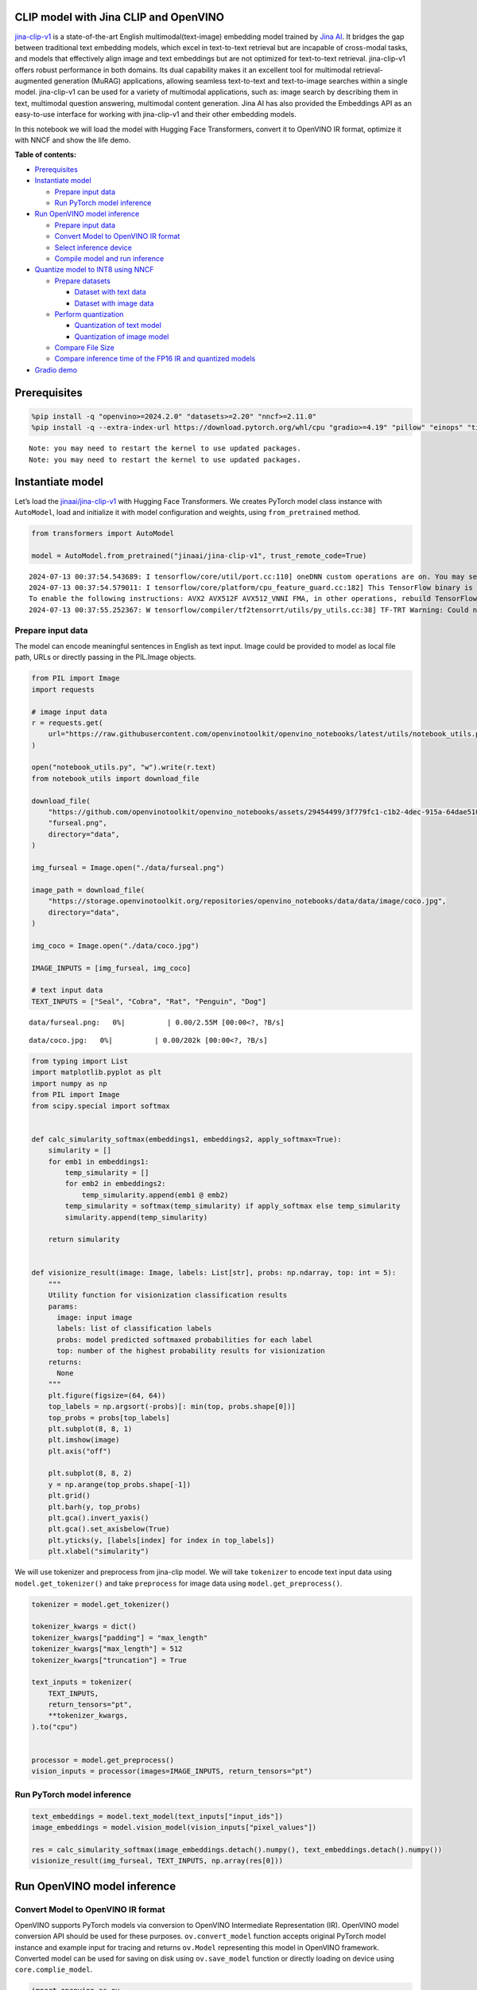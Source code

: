 CLIP model with Jina CLIP and OpenVINO
--------------------------------------

`jina-clip-v1 <https://huggingface.co/jinaai/jina-clip-v1>`__ is a
state-of-the-art English multimodal(text-image) embedding model trained
by `Jina AI <https://aimodels.fyi/creators/huggingFace/jinaai>`__. It
bridges the gap between traditional text embedding models, which excel
in text-to-text retrieval but are incapable of cross-modal tasks, and
models that effectively align image and text embeddings but are not
optimized for text-to-text retrieval. jina-clip-v1 offers robust
performance in both domains. Its dual capability makes it an excellent
tool for multimodal retrieval-augmented generation (MuRAG) applications,
allowing seamless text-to-text and text-to-image searches within a
single model. jina-clip-v1 can be used for a variety of multimodal
applications, such as: image search by describing them in text,
multimodal question answering, multimodal content generation. Jina AI
has also provided the Embeddings API as an easy-to-use interface for
working with jina-clip-v1 and their other embedding models.

In this notebook we will load the model with Hugging Face Transformers,
convert it to OpenVINO IR format, optimize it with NNCF and show the
life demo.

**Table of contents:**


-  `Prerequisites <#prerequisites>`__
-  `Instantiate model <#instantiate-model>`__

   -  `Prepare input data <#prepare-input-data>`__
   -  `Run PyTorch model inference <#run-pytorch-model-inference>`__

-  `Run OpenVINO model inference <#run-openvino-model-inference>`__

   -  `Prepare input data <#prepare-input-data>`__
   -  `Convert Model to OpenVINO IR
      format <#convert-model-to-openvino-ir-format>`__
   -  `Select inference device <#select-inference-device>`__
   -  `Compile model and run
      inference <#compile-model-and-run-inference>`__

-  `Quantize model to INT8 using
   NNCF <#quantize-model-to-int8-using-nncf>`__

   -  `Prepare datasets <#prepare-datasets>`__

      -  `Dataset with text data <#dataset-with-text-data>`__
      -  `Dataset with image data <#dataset-with-image-data>`__

   -  `Perform quantization <#perform-quantization>`__

      -  `Quantization of text model <#quantization-of-text-model>`__
      -  `Quantization of image model <#quantization-of-image-model>`__

   -  `Compare File Size <#compare-file-size>`__
   -  `Compare inference time of the FP16 IR and quantized
      models <#compare-inference-time-of-the-fp16-ir-and-quantized-models>`__

-  `Gradio demo <#gradio-demo>`__

Prerequisites
-------------



.. code:: ipython3

    %pip install -q "openvino>=2024.2.0" "datasets>=2.20" "nncf>=2.11.0"
    %pip install -q --extra-index-url https://download.pytorch.org/whl/cpu "gradio>=4.19" "pillow" "einops" "timm" "transformers[torch]>=4.39" "torch>=2.1"


.. parsed-literal::

    Note: you may need to restart the kernel to use updated packages.
    Note: you may need to restart the kernel to use updated packages.


Instantiate model
-----------------



Let’s load the
`jinaai/jina-clip-v1 <https://huggingface.co/jinaai/jina-clip-v1>`__
with Hugging Face Transformers. We creates PyTorch model class instance
with ``AutoModel``, load and initialize it with model configuration and
weights, using ``from_pretrained`` method.

.. code:: ipython3

    from transformers import AutoModel

    model = AutoModel.from_pretrained("jinaai/jina-clip-v1", trust_remote_code=True)


.. parsed-literal::

    2024-07-13 00:37:54.543689: I tensorflow/core/util/port.cc:110] oneDNN custom operations are on. You may see slightly different numerical results due to floating-point round-off errors from different computation orders. To turn them off, set the environment variable `TF_ENABLE_ONEDNN_OPTS=0`.
    2024-07-13 00:37:54.579011: I tensorflow/core/platform/cpu_feature_guard.cc:182] This TensorFlow binary is optimized to use available CPU instructions in performance-critical operations.
    To enable the following instructions: AVX2 AVX512F AVX512_VNNI FMA, in other operations, rebuild TensorFlow with the appropriate compiler flags.
    2024-07-13 00:37:55.252367: W tensorflow/compiler/tf2tensorrt/utils/py_utils.cc:38] TF-TRT Warning: Could not find TensorRT


Prepare input data
~~~~~~~~~~~~~~~~~~



The model can encode meaningful sentences in English as text input.
Image could be provided to model as local file path, URLs or directly
passing in the PIL.Image objects.

.. code:: ipython3

    from PIL import Image
    import requests

    # image input data
    r = requests.get(
        url="https://raw.githubusercontent.com/openvinotoolkit/openvino_notebooks/latest/utils/notebook_utils.py",
    )

    open("notebook_utils.py", "w").write(r.text)
    from notebook_utils import download_file

    download_file(
        "https://github.com/openvinotoolkit/openvino_notebooks/assets/29454499/3f779fc1-c1b2-4dec-915a-64dae510a2bb",
        "furseal.png",
        directory="data",
    )

    img_furseal = Image.open("./data/furseal.png")

    image_path = download_file(
        "https://storage.openvinotoolkit.org/repositories/openvino_notebooks/data/data/image/coco.jpg",
        directory="data",
    )

    img_coco = Image.open("./data/coco.jpg")

    IMAGE_INPUTS = [img_furseal, img_coco]

    # text input data
    TEXT_INPUTS = ["Seal", "Cobra", "Rat", "Penguin", "Dog"]



.. parsed-literal::

    data/furseal.png:   0%|          | 0.00/2.55M [00:00<?, ?B/s]



.. parsed-literal::

    data/coco.jpg:   0%|          | 0.00/202k [00:00<?, ?B/s]


.. code:: ipython3

    from typing import List
    import matplotlib.pyplot as plt
    import numpy as np
    from PIL import Image
    from scipy.special import softmax


    def calc_simularity_softmax(embeddings1, embeddings2, apply_softmax=True):
        simularity = []
        for emb1 in embeddings1:
            temp_simularity = []
            for emb2 in embeddings2:
                temp_simularity.append(emb1 @ emb2)
            temp_simularity = softmax(temp_simularity) if apply_softmax else temp_simularity
            simularity.append(temp_simularity)

        return simularity


    def visionize_result(image: Image, labels: List[str], probs: np.ndarray, top: int = 5):
        """
        Utility function for visionization classification results
        params:
          image: input image
          labels: list of classification labels
          probs: model predicted softmaxed probabilities for each label
          top: number of the highest probability results for visionization
        returns:
          None
        """
        plt.figure(figsize=(64, 64))
        top_labels = np.argsort(-probs)[: min(top, probs.shape[0])]
        top_probs = probs[top_labels]
        plt.subplot(8, 8, 1)
        plt.imshow(image)
        plt.axis("off")

        plt.subplot(8, 8, 2)
        y = np.arange(top_probs.shape[-1])
        plt.grid()
        plt.barh(y, top_probs)
        plt.gca().invert_yaxis()
        plt.gca().set_axisbelow(True)
        plt.yticks(y, [labels[index] for index in top_labels])
        plt.xlabel("simularity")

We will use tokenizer and preprocess from jina-clip model. We will take
``tokenizer`` to encode text input data using ``model.get_tokenizer()``
and take ``preprocess`` for image data using ``model.get_preprocess()``.

.. code:: ipython3

    tokenizer = model.get_tokenizer()

    tokenizer_kwargs = dict()
    tokenizer_kwargs["padding"] = "max_length"
    tokenizer_kwargs["max_length"] = 512
    tokenizer_kwargs["truncation"] = True

    text_inputs = tokenizer(
        TEXT_INPUTS,
        return_tensors="pt",
        **tokenizer_kwargs,
    ).to("cpu")


    processor = model.get_preprocess()
    vision_inputs = processor(images=IMAGE_INPUTS, return_tensors="pt")

Run PyTorch model inference
~~~~~~~~~~~~~~~~~~~~~~~~~~~



.. code:: ipython3

    text_embeddings = model.text_model(text_inputs["input_ids"])
    image_embeddings = model.vision_model(vision_inputs["pixel_values"])

    res = calc_simularity_softmax(image_embeddings.detach().numpy(), text_embeddings.detach().numpy())
    visionize_result(img_furseal, TEXT_INPUTS, np.array(res[0]))



.. image:: jina-clip-with-output_files/jina-clip-with-output_11_0.png


Run OpenVINO model inference
----------------------------



Convert Model to OpenVINO IR format
~~~~~~~~~~~~~~~~~~~~~~~~~~~~~~~~~~~



OpenVINO supports PyTorch models via conversion to OpenVINO Intermediate
Representation (IR). OpenVINO model conversion API should be used for
these purposes. ``ov.convert_model`` function accepts original PyTorch
model instance and example input for tracing and returns ``ov.Model``
representing this model in OpenVINO framework. Converted model can be
used for saving on disk using ``ov.save_model`` function or directly
loading on device using ``core.complie_model``.

.. code:: ipython3

    import openvino as ov
    from pathlib import Path

    core = ov.Core()

.. code:: ipython3

    fp16_text_model_path = Path("jina-clip-text_v1_fp16.xml")

    if not fp16_text_model_path.exists():
        ov_text_model = ov.convert_model(model.text_model, example_input=text_inputs["input_ids"])
        ov.save_model(ov_text_model, fp16_text_model_path)


.. parsed-literal::

    WARNING:tensorflow:Please fix your imports. Module tensorflow.python.training.tracking.base has been moved to tensorflow.python.trackable.base. The old module will be deleted in version 2.11.


.. parsed-literal::

    WARNING:tensorflow:Please fix your imports. Module tensorflow.python.training.tracking.base has been moved to tensorflow.python.trackable.base. The old module will be deleted in version 2.11.
    /opt/home/k8sworker/ci-ai/cibuilds/ov-notebook/OVNotebookOps-727/.workspace/scm/ov-notebook/.venv/lib/python3.8/site-packages/transformers/modeling_utils.py:4565: FutureWarning: `_is_quantized_training_enabled` is going to be deprecated in transformers 4.39.0. Please use `model.hf_quantizer.is_trainable` instead
      warnings.warn(
    /opt/home/k8sworker/.cache/huggingface/modules/transformers_modules/jinaai/jina-bert-flash-implementation/b78d1595de294f13ffe7b19d6cd63892a6e4e7a4/mha.py:333: TracerWarning: Converting a tensor to a Python float might cause the trace to be incorrect. We can't record the data flow of Python values, so this value will be treated as a constant in the future. This means that the trace might not generalize to other inputs!
      softmax_scale = self.softmax_scale or 1.0 / math.sqrt(q.shape[-1])
    /opt/home/k8sworker/.cache/huggingface/modules/transformers_modules/jinaai/jina-bert-flash-implementation/b78d1595de294f13ffe7b19d6cd63892a6e4e7a4/mha.py:343: TracerWarning: Converting a tensor to a Python boolean might cause the trace to be incorrect. We can't record the data flow of Python values, so this value will be treated as a constant in the future. This means that the trace might not generalize to other inputs!
      if seqlen > self.linear_biases.shape[-1]:


.. code:: ipython3

    fp16_vision_model_path = Path("jina-clip-vision_v1_fp16.xml")

    if not fp16_vision_model_path.exists():
        ov_vision_model = ov.convert_model(model.vision_model, example_input=vision_inputs["pixel_values"])
        ov.save_model(ov_vision_model, fp16_vision_model_path)


.. parsed-literal::

    /opt/home/k8sworker/.cache/huggingface/modules/transformers_modules/jinaai/jina-clip-implementation/952897b38094b9f6a47b3d9a1d8239523e374098/eva_model.py:468: TracerWarning: Converting a tensor to a Python boolean might cause the trace to be incorrect. We can't record the data flow of Python values, so this value will be treated as a constant in the future. This means that the trace might not generalize to other inputs!
      assert H == self.img_size[0] and W == self.img_size[1], (


Select inference device
~~~~~~~~~~~~~~~~~~~~~~~



For starting work, please select inference device from dropdown list.

.. code:: ipython3

    import ipywidgets as widgets

    device = widgets.Dropdown(
        options=core.available_devices + ["AUTO"],
        value="AUTO",
        description="Device:",
        disabled=False,
    )

    device




.. parsed-literal::

    Dropdown(description='Device:', index=1, options=('CPU', 'AUTO'), value='AUTO')



Compile model and run inference
~~~~~~~~~~~~~~~~~~~~~~~~~~~~~~~



.. code:: ipython3

    compiled_text_model = core.compile_model(fp16_text_model_path, device.value)
    compiled_vision_model = core.compile_model(fp16_vision_model_path, device.value)

.. code:: ipython3

    text_ov_res = compiled_text_model(text_inputs["input_ids"])
    vis_ov_res = compiled_vision_model(vision_inputs["pixel_values"])

    res = calc_simularity_softmax(vis_ov_res[0], text_ov_res[0])
    visionize_result(img_furseal, TEXT_INPUTS, np.array(res[0]))



.. image:: jina-clip-with-output_files/jina-clip-with-output_21_0.png


Quantize model to INT8 using NNCF
---------------------------------



Lets speed up the model by applying 8-bit post-training quantization
from `NNCF <https://github.com/openvinotoolkit/nncf/>`__ (Neural Network
Compression Framework) and infer quantized model via OpenVINO™ Toolkit.
`NNCF <https://github.com/openvinotoolkit/nncf/>`__ enables
post-training quantization by adding quantization layers into model
graph and then using a subset of the training dataset to initialize the
parameters of these additional quantization layers. Quantized operations
are executed in ``INT8`` instead of ``FP32``/``FP16`` making model
inference faster. The optimization process contains the following steps:

1. Prepare quantization dataset
2. Quantize the converted OpenVINO model with NNCF with
   ``nncf.quantize()``.
3. Save the ``INT8`` model using ``openvino.save_model()`` function.
4. Compare model size of converted and quantized models.
5. Compare performance of converted and quantized models.

..

   **Note:** quantization process may require additional time and memory
   for performing. You can disable it using widget below:

.. code:: ipython3

    to_quantize = widgets.Checkbox(
        value=True,
        description="Quantization",
        disabled=False,
    )

    to_quantize




.. parsed-literal::

    Checkbox(value=True, description='Quantization')



.. code:: ipython3

    # Fetch `skip_kernel_extension` module
    r = requests.get(
        url="https://raw.githubusercontent.com/openvinotoolkit/openvino_notebooks/latest/utils/skip_kernel_extension.py",
    )
    open("skip_kernel_extension.py", "w").write(r.text)

    %load_ext skip_kernel_extension

Prepare datasets
~~~~~~~~~~~~~~~~



The `Conceptual
Captions <https://ai.google.com/research/ConceptualCaptions/>`__ dataset
consisting of ~3.3M images annotated with captions is used to quantize
model.

Dataset with text data
^^^^^^^^^^^^^^^^^^^^^^



.. code:: ipython3

    %%skip not $to_quantize.value

    import torch
    from datasets import load_dataset
    from tqdm.notebook import tqdm
    import requests
    from io import BytesIO
    import numpy as np
    from PIL import Image
    from requests.packages.urllib3.exceptions import InsecureRequestWarning
    requests.packages.urllib3.disable_warnings(InsecureRequestWarning)


    def check_text_data(data):
        """
        Check if the given data is text-based.
        """
        if isinstance(data, str):
            return True
        if isinstance(data, list):
            return all(isinstance(x, str) for x in data)
        return False


    def collate_fn_text(example, text_column="caption"):
        """
        Preprocesses an example by loading and transforming text data.
        Checks if the text data in the example is valid by calling the `check_text_data` function.
        If there is any error during the download process, returns None.
        Returns the preprocessed inputs with transformed image and text data.
        """
        assert len(example) == 1
        example = example[0]

        if not check_text_data(example[text_column]):
            raise ValueError("Text data is not valid")

        text_input = tokenizer(
            example[text_column],
            return_tensors='pt',
            **tokenizer_kwargs)

        return text_input


    def prepare_calibration_data_text(dataloader, init_steps):
        """
        This function prepares calibration data from a dataloader for a specified number of initialization steps.
        It iterates over the dataloader, fetching batches and storing the relevant data.
        """
        data = []
        print(f"Fetching {init_steps} samples for the initialization...")
        with tqdm(total=init_steps) as pbar:
            for batch in dataloader:
                if len(data) == init_steps:
                    break
                if batch:
                    pbar.update(1)
                    with torch.no_grad():
                        data.append(batch["input_ids"].to("cpu"))
        return data

.. code:: ipython3

    %%skip not $to_quantize.value

    import logging
    import nncf

    dataset = load_dataset("google-research-datasets/conceptual_captions", trust_remote_code=True)
    train_dataset = dataset["train"].shuffle(seed=42)

    dataloader_text = torch.utils.data.DataLoader(train_dataset, collate_fn=collate_fn_text, batch_size=1)
    calibration_data_text = prepare_calibration_data_text(dataloader_text, 50)


.. parsed-literal::

    INFO:nncf:NNCF initialized successfully. Supported frameworks detected: torch, tensorflow, onnx, openvino
    Fetching 50 samples for the initialization...



.. parsed-literal::

      0%|          | 0/50 [00:00<?, ?it/s]


Dataset with image data
^^^^^^^^^^^^^^^^^^^^^^^



.. code:: ipython3

    %%skip not $to_quantize.value


    def get_pil_from_url(url):
        """
        Downloads and converts an image from a URL to a PIL Image object.
        """
        response = requests.get(url, verify=False, timeout=20)
        image = Image.open(BytesIO(response.content))
        return image.convert("RGB")


    def collate_fn_vision(example, image_column="image_url"):
        """
        Preprocesses an example by loading and transforming image data.
        Downloads the image specified by the URL in the image_column by calling the `get_pil_from_url` function.
        If there is any error during the download process, returns None.
        Returns the preprocessed inputs with transformed image and text data.
        """
        assert len(example) == 1
        example = example[0]

        url = example[image_column]
        try:
            image = get_pil_from_url(url)
            h, w = image.size
            if h == 1 or w == 1:
                return None
        except Exception:
            return None

        vision_input = processor(images=[image])
        return vision_input


    def prepare_calibration_data_vis(dataloader, init_steps):
        """
        This function prepares calibration data from a dataloader for a specified number of initialization steps.
        It iterates over the dataloader, fetching batches and storing the relevant data.
        """
        data = []
        print(f"Fetching {init_steps} samples for the initialization...")
        with tqdm(total=init_steps) as pbar:
            for batch in dataloader:
                if len(data) == init_steps:
                    break
                if batch:
                    pbar.update(1)
                    with torch.no_grad():
                        data.append(batch["pixel_values"].to("cpu"))
        return data

.. code:: ipython3

    %%skip not $to_quantize.value

    dataset = load_dataset("google-research-datasets/conceptual_captions", trust_remote_code=True)
    train_dataset = dataset["train"].shuffle(seed=42)

    dataloader_vis = torch.utils.data.DataLoader(train_dataset, collate_fn=collate_fn_vision, batch_size=1)
    calibration_data_vision = prepare_calibration_data_vis(dataloader_vis, 50)


.. parsed-literal::

    Fetching 50 samples for the initialization...



.. parsed-literal::

      0%|          | 0/50 [00:00<?, ?it/s]


Perform quantization
~~~~~~~~~~~~~~~~~~~~



Create a quantized model from the pre-trained ``FP16`` model.

   **NOTE**: Quantization is time and memory consuming operation.
   Running quantization code below may take a long time.

Quantization of text model
^^^^^^^^^^^^^^^^^^^^^^^^^^



.. code:: ipython3

    int8_text_model_path = "jina-clip-text_v1_int8.xml"

.. code:: ipython3

    %%skip not $to_quantize.value

    if len(calibration_data_text) == 0:
        raise RuntimeError(
            'Calibration dataset is empty. Please check internet connection and try to download images manually.'
        )

    ov_model_text = core.read_model(fp16_text_model_path)

    calibration_dataset = nncf.Dataset(calibration_data_text)
    quantized_model = nncf.quantize(
        model=ov_model_text,
        calibration_dataset=calibration_dataset
    )
    ov.save_model(quantized_model, int8_text_model_path)



.. parsed-literal::

    Output()


















.. parsed-literal::

    Output()

















Quantization of image model
^^^^^^^^^^^^^^^^^^^^^^^^^^^



.. code:: ipython3

    int8_vision_model_path = "jina-clip-vision_v1_int8.xml"

.. code:: ipython3

    %%skip not $to_quantize.value

    if len(calibration_data_vision) == 0:
        raise RuntimeError(
            'Calibration dataset is empty. Please check internet connection and try to download images manually.'
        )

    ov_model_vision = core.read_model(fp16_vision_model_path)

    calibration_dataset = nncf.Dataset(calibration_data_vision)
    quantized_model = nncf.quantize(
        model=ov_model_vision,
        calibration_dataset=calibration_dataset
    )
    ov.save_model(quantized_model, int8_vision_model_path)



.. parsed-literal::

    Output()


















.. parsed-literal::

    Output()

















.. code:: ipython3

    %%skip not $to_quantize.value

    compiled_text_model_int8 = core.compile_model(int8_text_model_path, device.value)
    compiled_vision_model_int8 = core.compile_model(int8_vision_model_path, device.value)

    text_ov_res_int8 = compiled_text_model_int8(text_inputs["input_ids"])
    vis_ov_res_int8 = compiled_vision_model_int8(vision_inputs["pixel_values"])

    res = calc_simularity_softmax(vis_ov_res_int8[0], text_ov_res_int8[0])
    visionize_result(img_furseal, TEXT_INPUTS, np.array(res[0]))



.. image:: jina-clip-with-output_files/jina-clip-with-output_39_0.png


Compare File Size
~~~~~~~~~~~~~~~~~



.. code:: ipython3

    %%skip not $to_quantize.value

    from pathlib import Path

    fp16_ir_model_size = Path(fp16_text_model_path).with_suffix(".bin").stat().st_size / 1024 / 1024
    quantized_model_size = Path(int8_text_model_path).with_suffix(".bin").stat().st_size / 1024 / 1024
    print(
        f"Text model:   FP16 model size - {fp16_ir_model_size:.2f} MB; INT8 model size - {quantized_model_size:.2f} MB; Model compression rate: {fp16_ir_model_size / quantized_model_size:.3f}"
    )


    fp16_ir_model_size = Path(fp16_vision_model_path).with_suffix(".bin").stat().st_size / 1024 / 1024
    quantized_model_size = Path(int8_vision_model_path).with_suffix(".bin").stat().st_size / 1024 / 1024
    print(
        f"Vision model: FP16 model size - {fp16_ir_model_size:.2f} MB; INT8 model size - {quantized_model_size:.2f} MB;  Model compression rate: {fp16_ir_model_size / quantized_model_size:.3f}"
    )


.. parsed-literal::

    Text model:   FP16 model size - 266.88 MB; INT8 model size - 136.98 MB; Model compression rate: 1.948
    Vision model: FP16 model size - 163.83 MB; INT8 model size - 82.64 MB;  Model compression rate: 1.983


Compare inference time of the FP16 IR and quantized models
~~~~~~~~~~~~~~~~~~~~~~~~~~~~~~~~~~~~~~~~~~~~~~~~~~~~~~~~~~



To measure the inference performance of the ``FP16`` and ``INT8``
models, we use median inference time on calibration dataset. So we can
approximately estimate the speed up of the dynamic quantized models.

   **NOTE**: For the most accurate performance estimation, it is
   recommended to run ``benchmark_app`` in a terminal/command prompt
   after closing other applications with static shapes.

.. code:: ipython3

    %%skip not $to_quantize.value

    import time


    def calculate_inference_time(model_path, calibration_data):
        model = core.compile_model(model_path, device.value)
        inference_time = []
        for batch in calibration_data:
            start = time.perf_counter()
            _ = model(batch)[0]
            end = time.perf_counter()
            delta = end - start
            inference_time.append(delta)
        return np.median(inference_time)

.. code:: ipython3

    %%skip not $to_quantize.value

    fp16_latency = calculate_inference_time(fp16_text_model_path, calibration_data_text)
    int8_latency = calculate_inference_time(int8_text_model_path, calibration_data_text)
    print(f"Performance speed up for text model: {fp16_latency / int8_latency:.3f}")


    fp16_latency = calculate_inference_time(fp16_vision_model_path, calibration_data_vision)
    int8_latency = calculate_inference_time(int8_vision_model_path, calibration_data_vision)
    print(f"Performance speed up for vision model: {fp16_latency / int8_latency:.3f}")


.. parsed-literal::

    Performance speed up for text model: 1.539
    Performance speed up for vision model: 1.509


Gradio demo
-----------



You can provide your own image and comma-separated list of labels for
zero-shot classification.

Feel free to upload an image, using the file upload window and type
label names into the text field, using comma as the separator (for
example, ``cat,dog,bird``)

.. code:: ipython3

    import gradio as gr

    core = ov.Core()

    compiled_text_model_int8 = None
    compiled_vision_model_int8 = None
    if Path(int8_text_model_path).exists and Path(int8_vision_model_path).exists:
        compiled_text_model_int8 = core.compile_model(int8_text_model_path, device.value)
        compiled_vision_model_int8 = core.compile_model(int8_vision_model_path, device.value)

    compiled_text_model_f16 = core.compile_model(fp16_text_model_path, device.value)
    compiled_vision_model_f16 = core.compile_model(fp16_vision_model_path, device.value)


    def image_text_sim(text, image, quantized_model):
        compiled_text_model = compiled_text_model_int8 if quantized_model else compiled_text_model_f16
        text = text.split(",")
        text_inputs = tokenizer(text, return_tensors="pt", **tokenizer_kwargs)
        emb1_res = compiled_text_model(text_inputs["input_ids"])

        compiled_vision_model = compiled_vision_model_int8 if quantized_model else compiled_vision_model_f16
        vision_input = processor(images=[image])
        emb2_res = compiled_vision_model(vision_input["pixel_values"])

        text_description = "Simularity: "
        simularity = calc_simularity_softmax(emb2_res[0], emb1_res[0], False)
        if len(text) == 1:
            text_description += f"{simularity[0]}"
        else:
            simularity_text = "\n".join([f"{text[i]} {sim:.4f}" for i, sim in enumerate(simularity[0])])
            text_description += f"\n{simularity_text}"
        return text_description


    def text_text_sim(text1, text2, quantized_model):
        compiled_text_model = compiled_text_model_int8 if quantized_model else compiled_text_model_f16

        text_inputs = tokenizer(text1, return_tensors="pt", **tokenizer_kwargs)
        emb1_res = compiled_text_model(text_inputs["input_ids"])

        text_inputs = tokenizer(text2, return_tensors="pt", **tokenizer_kwargs)
        emb2_res = compiled_text_model(text_inputs["input_ids"])

        return f"Simularity: {calc_simularity_softmax(emb1_res[0], emb2_res[0], False)[0][0]:.4f}"


    def image_image_sim(image1, image2, quantized_model):
        compiled_vision_model = compiled_vision_model_int8 if quantized_model else compiled_vision_model_f16

        vision_input = processor(images=[image1])
        emb1_res = compiled_vision_model(vision_input["pixel_values"])

        vision_input = processor(images=[image2])
        emb2_res = compiled_vision_model(vision_input["pixel_values"])

        return f"Simularity: {calc_simularity_softmax(emb1_res[0], emb2_res[0], False)[0][0]:.4f}"


    with gr.Blocks() as demo:
        gr.Markdown("Discover simularity of text or image files using this demo.")
        model_choice_visible = Path(int8_text_model_path).exists and Path(int8_vision_model_path).exists
        quantized_model = gr.Checkbox(
            label="Use quantized int8 model", info="Model type. FP16 model is used by default.", visible=model_choice_visible, value=False
        )
        with gr.Tab("Text-Image"):
            with gr.Row():
                image_text_vis = gr.Image(label="Image", type="pil")
                text_text_vis = gr.Textbox(label="Labels", info="Use comma to separate sentences")
            text_image_button = gr.Button("Submit")
            with gr.Row():
                gr.Examples([img_furseal], image_text_vis)
                gr.Examples(["seal,rat,cobra"], text_text_vis)
            text_image_output = gr.Textbox(label="Results")
        with gr.Tab("Text-Text"):
            with gr.Row():
                text_text_1 = gr.Textbox(label="Text")
                text_text_2 = gr.Textbox(label="Text")
            text_text_button = gr.Button("Submit")
            with gr.Row():
                gr.Examples(["The breeding season for fur seals is from May to the end of November"], text_text_1)
                gr.Examples(["Fur seals feed on fish and squid"], text_text_2)
            text_text_output = gr.Textbox(label="Results")
        with gr.Tab("Image-Image"):
            with gr.Row():
                image_image_1 = gr.Image(label="Image", type="pil")
                image_image_2 = gr.Image(label="Image", type="pil")
            image_image_button = gr.Button("Submit")
            text_output = gr.Textbox(label="Results")
            with gr.Row():
                gr.Examples([img_furseal], image_image_1)
                gr.Examples([img_coco], image_image_2)
            image_image_output = gr.Textbox(label="Results")

        text_image_button.click(image_text_sim, inputs=[text_text_vis, image_text_vis, quantized_model], outputs=text_image_output)
        text_text_button.click(text_text_sim, inputs=[text_text_1, text_text_2, quantized_model], outputs=text_text_output)
        image_image_button.click(image_image_sim, inputs=[image_image_1, image_image_2, quantized_model], outputs=image_image_output)


    if __name__ == "__main__":
        try:
            demo.queue().launch(debug=False)
        except Exception:
            demo.queue().launch(share=True, debug=False)
    # if you are launching remotely, specify server_name and server_port
    # demo.launch(server_name='your server name', server_port='server port in int')
    # Read more in the docs: https://gradio.app/docs/


.. parsed-literal::

    Running on local URL:  http://127.0.0.1:7860

    To create a public link, set `share=True` in `launch()`.







